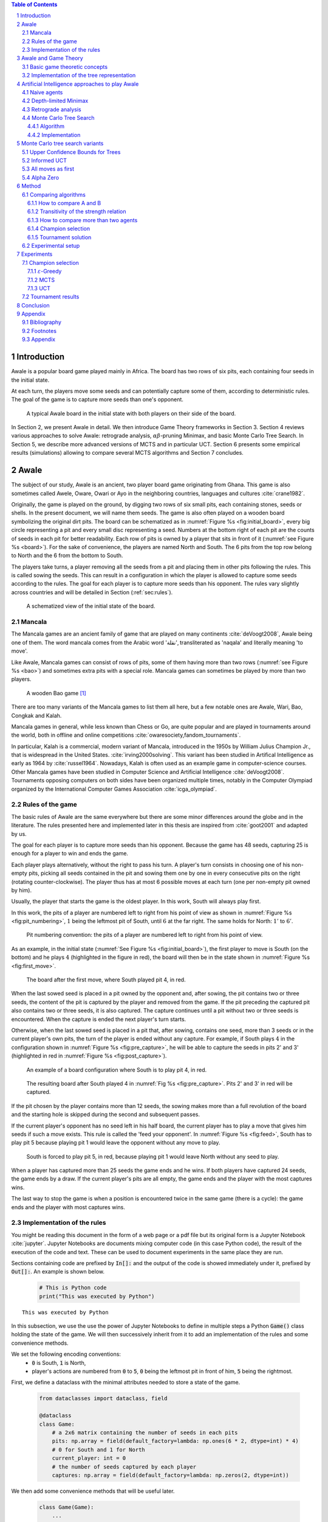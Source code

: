   
.. raw:: html

    <section class="first-page">
        <h1>Playing Awale with MCTS</h1>
        <h2>Master thesis submitted in partial fulfillment of the requirements
        for the degree of Master of Science in Applied Sciences and Engineering:&nbsp;Computer Science
        </h2>

        2020-2021
    </section>




  
.. contents:: Table of Contents
   :depth: 3

.. sectnum::




  
============
Introduction
============

Awale is a popular board game played mainly in Africa. The board has two rows of six pits, each containing four seeds in the initial state.

At each turn, the players move some seeds and can potentially capture some of them, according to deterministic rules. The goal of the game is to capture more seeds than one's opponent.

.. _board:

.. figure:: /_static/initial.jpg

   A typical Awale board in the initial state with both players on their side of the board.
   

.. todo:: Explain here what i'm going to do in my thesis, why it is interesting and why it is new.

In Section 2, we present Awale in detail. We then introduce Game Theory frameworks in Section 3.
Section 4 reviews various approaches to solve Awale: retrograde analysis, :math:`\alpha\beta`-pruning Minimax, and basic Monte Carlo Tree Search.
In Section 5, we describe more advanced versions of MCTS and in particular UCT.
Section 6 presents some empirical results (simulations) allowing to compare several MCTS algorithms and Section 7 concludes.




  
=====
Awale
=====

The subject of our study, Awale is an ancient, two player board game originating from Ghana.
This game is also sometimes called Awele, Oware, Owari or Ayo in the neighboring countries, languages and cultures :cite:`crane1982`.

Originally, the game is played on the ground, by digging two rows of six small pits, each containing
stones, seeds or shells. In the present document, we will name them seeds. The game is also often played on a wooden board symbolizing the original dirt pits.
The board can be schematized as in :numref:`Figure %s <fig:initial_board>`, every big circle representing a pit and every small disc representing a seed.
Numbers at the bottom right of each pit are the counts of seeds in each pit for better readability.
Each row of pits is owned by a player that sits in front of it (:numref:`see Figure %s <board>`).
For the sake of convenience, the players are named North and South.
The 6 pits from the top row belong to North and the 6 from the bottom to South.

The players take turns, a player removing all the seeds from a pit and placing them in other pits following the rules. This is called sowing the seeds. This can result in a configuration in which the player is allowed to capture some seeds according to the rules.
The goal for each player is to capture more seeds than his opponent.
The rules vary slightly across countries and will be detailed in Section (:ref:`sec:rules`). 







  









    

    
.. _fig:initial_board:
    


.. figure:: index_files/index_6_0.svg






  
  A schematized view of the initial state of the board.




  
Mancala
-------

The Mancala games are an ancient family of game that are played on many continents :cite:`deVoogt2008`, Awale being one of them.
The word mancala comes from the Arabic word 'نقلة', transliterated as 'naqala' and literally meaning 'to move'.

Like Awale, Mancala games can consist of rows of pits, some of them having more than two rows (:numref:`see Figure %s <bao>`) and sometimes extra pits with a special role. Mancala games can sometimes be played by more than two players.
 
.. _bao:

.. figure:: _static/bao.jpg

  A wooden Bao game [#source_bao]_

There are too many variants of the Mancala games to list them all here, but a
few notable ones are Awale, Wari, Bao, Congkak and Kalah.

Mancala games in general, while less known than Chess or Go, are quite popular and
are played in tournaments around the world, both in offline and online competitions :cite:`owaresociety,fandom_tournaments`.



In particular, Kalah is a commercial, modern variant of Mancala, introduced in the 1950s by William Julius Champion Jr., that is widespread in the United States. :cite:`irving2000solving`. This variant has been studied in Artifical Intelligence as early as 1964 by :cite:`russel1964`.
Nowadays, Kalah is often used as an example game in computer-science courses.
Other Mancala games have been studied in Computer Science and Artificial Intelligence :cite:`deVoogt2008`. Tournaments opposing computers on both sides have been organized multiple times, notably in the Computer Olympiad organized by the International Computer Games Association :cite:`icga_olympiad`.





  
.. _sec:rules:


Rules of the game
-----------------

The basic rules of Awale are the same everywhere but there are some minor differences around the globe and in the literature.
The rules presented here and implemented later in this thesis are inspired from :cite:`goot2001` and adapted by us.

The goal for each player is to capture more seeds than his opponent. Because the
game has 48 seeds, capturing 25 is enough for a player to win and ends the game.

Each player plays alternatively, without the right to pass his turn. A
player's turn consists in choosing one of his non-empty pits, picking all seeds
contained in the pit and sowing them one by one in every consecutive pits on the right
(rotating counter-clockwise). The player thus has at most 6 possible moves at
each turn (one per non-empty pit owned by him).

Usually, the player that starts the game is the oldest player. In this work, South will always play first.

In this work, the pits of a player are numbered left to right from his point of view as shown in :numref:`Figure %s <fig:pit_numbering>`, :math:`1` being the leftmost pit of South, until :math:`6` at the far right. The same holds for North: :math:`1'` to :math:`6'`.




  









    

    
.. _fig:pit_numbering:
    


.. figure:: index_files/index_10_0.svg






  
  Pit numbering convention: the pits of a player are numbered left to right from his point of view.




  

As an example, in the initial state (:numref:`See Figure %s <fig:initial_board>`), the first player to move is South (on the bottom) and he plays :math:`4` (highlighted in the figure in red), the board will then be in the  state shown in :numref:`Figure %s <fig:first_move>`.




  









    

    
.. _fig:first_move:
    


.. figure:: index_files/index_13_0.svg






  
  The board after the first move, where South played pit 4, in red.




  
When the last sowed seed is placed in a pit owned by the opponent and, after sowing,
the pit contains two or three seeds, the content of the pit is captured by
the player and removed from the game. If the pit preceding the captured pit also
contains two or three seeds, it is also captured. The capture continues until a
pit without two or three seeds is encountered. When the capture is ended the
next player's turn starts.

Otherwise, when the last sowed seed is placed in a pit that, after sowing, contains one seed, more
than 3 seeds or in the current player's own pits, the turn of the player is ended without
any capture.
For example, if South plays :math:`4` in the configuration shown in :numref:`Figure %s <fig:pre_capture>`, he will
be able to capture the seeds in pits 2' and 3' (highlighted in red in :numref:`Figure %s <fig:post_capture>`).




  









    

    
.. _fig:pre_capture:
    


.. figure:: index_files/index_16_0.svg






  
  An example of a board configuration where South is to play pit 4, in red.




  









    

    
.. _fig:post_capture:
    


.. figure:: index_files/index_18_0.svg






  
  The resulting board after South played 4 in :numref:`Fig %s <fig:pre_capture>`. Pits 2' and 3' in red will be captured.




  
If the pit chosen by the player contains more than 12 seeds, the sowing makes
more than a full revolution of the board and the starting hole is skipped during the second
and subsequent passes.

If the current player's opponent has no seed left in his half board, the
current player has to play a move that gives him seeds if such a move exists.
This rule is called the 'feed your opponent'.
In :numref:`Figure %s <fig:feed>`, South has to play pit 5 because playing pit 1 would leave the opponent without any move to play.




  









    

    
.. _fig:feed:
    


.. figure:: index_files/index_21_0.svg






  
  South is forced to play pit 5, in red, because playing pit 1 would leave North without any seed to play.




  
When a player has captured more than 25 seeds the game ends and he wins. If both
players have captured 24 seeds, the game ends by a draw. If the current player's
pits are all empty, the game ends and the player with the most captures wins.

The last way to stop the game is when a position is encountered twice in the
same game (there is a cycle): the game ends and the player with most captures
wins.




  
Implementation of the rules
---------------------------

You might be reading this document in the form of a web page or a pdf file but its original form is a Jupyter Notebook :cite:`jupyter`. Jupyter Notebooks are documents mixing computer code (in this case Python code), the result of the execution of the code and text. These can be used to document experiments in the same place they are run.

Sections containing code are prefixed by :code:`In[]:` and the output of the code is showed immediately under it, prefixed by :code:`Out[]:`. An example is shown below.




  


  .. code:: ipython3

    # This is Python code
    print("This was executed by Python")






.. parsed-literal::

    This was executed by Python







  
In this subsection, we use the use the power of Jupyter Notebooks to define in multiple steps a Python :code:`Game()` class holding the state of the game. We will then successively inherit from it to add an implementation of the rules and some convenience methods.

We set the following encoding conventions:
 - :code:`0` is South, :code:`1` is North,
 - player's actions are numbered from :code:`0` to :code:`5`, :code:`0` being the leftmost pit in front of him, :code:`5` being the rightmost.

First, we define a dataclass with the minimal attributes needed to store a state of the game.







  


  .. code:: ipython3

    from dataclasses import dataclass, field
    
    @dataclass
    class Game:
        # a 2x6 matrix containing the number of seeds in each pits
        pits: np.array = field(default_factory=lambda: np.ones(6 * 2, dtype=int) * 4)
        # 0 for South and 1 for North
        current_player: int = 0
        # the number of seeds captured by each player
        captures: np.array = field(default_factory=lambda: np.zeros(2, dtype=int))






  
We then add some convenience methods that will be useful later.




  


  .. code:: ipython3

    class Game(Game):
        ...
    
        @property
        def view_from_current_player(self) -> List[int]:
            """Returns the board as seen by a player"""
            if self.current_player == 0:
                return self.pits
            else:
                return np.roll(self.pits, 6)
    
        @property
        def current_player_pits(self) -> List[int]:
            """Returns a 6-vector containing the pits owned by the current player"""
            if self.current_player == 0:
                return self.pits[:6]
            else:
                return self.pits[6:]
    
        @property
        def current_opponent(self) -> int:
            return (self.current_player + 1) % 2
    
        @property
        def adverse_pits_idx(self) -> List[int]:
            """Returns the indices in the `self.pits` array owned by the opposing player"""
            if self.current_player == 1:
                return list(range(6))
            else:
                return list(range(6, 6 * 2))






  
Now that the base is set, we start implementing the rules,
some of them being deliberately excluded from this implementation:

-  Loops in the game state are not checked (this considerably speeds up the computations and we did not encounter a loop in our preliminary work);
-  The "feed your opponent" rule is removed; This makes the
   rules simpler and we expect it does not tremendously change the complexity of the game.

.. todo We did later encounter loops after running way more simulations. But this only happened yet using basic algorithms (greedy vs greedy for example). For now, we simulate 500 turns, if we hit this threshold, we declare a tie. This should be detailed in the experimental setup




  


  .. code:: ipython3

    class Game(Game):
        ...
    
        @property
        def legal_actions(self) -> List[int]:
            """Returns a list of indices for each legal action for the current player"""
            our_pits = self.current_player_pits
            # Return every pit of the player that contains some seeds
            return [x for x in range(6) if our_pits[x] != 0]
    
        @property
        def game_finished(self) -> bool:
            # Does the current player has an available move ?
            no_moves_left = np.sum(self.current_player_pits) == 0
    
            # Has one player captured more than half the total seeds ?
            HALF_SEEDS = 24  # (there are 2*6*4=48 seeds in total)
            enough_captures = self.captures[0] > HALF_SEEDS or self.captures[1] > HALF_SEEDS
    
            # Is it a draw ? Does both player have 24 seeds ?
            draw = self.captures[0] == HALF_SEEDS and self.captures[1] == HALF_SEEDS
    
            # If one of the above three are True, the game is finished
            return no_moves_left or enough_captures or draw
    
        @property
        def winner(self) -> Optional[int]:
            """Returns the winner of the game or None if the game is not finished or in a draw"""
            if not self.game_finished:
                return None
            # The game is finished but both player have the same number of seeds: it's a draw
            elif self.captures[0] == self.captures[1]:
                return None
            # Else, there is a winner: the player with the most seeds
            else:
                return 0 if self.captures[0] > self.captures[1] else 1






  
We can now define the :code:`Game.step(i)` method that is called for every step of the game.
It takes a single parameter, :code:`i`, and plays the i-th pit in the current sate.
This method returns the new state, the number of seeds captured and a boolean informing whether the game is finished.




  


  .. code:: ipython3

    class Game(Game):
        ...
    
        def step(self, action: int) -> Tuple[Game, int, bool]:
            """Plays the action given as parameter and returns:
                - a the new state as a new Game object,
                - the number of captured stones in the transition
                - a bool indicating if the new state is the end of the game
            """
            assert 0 <= action < 6, "Illegal action"
    
            # Translate the action index to a pit index
            target_pit = action if self.current_player == 0 else action - 6
    
            seeds = self.pits[target_pit]
            assert seeds != 0, "Illegal action: pit % is empty" % target_pit
    
            # Copy the attributes of `Game` so that the original
            # stays immutable
            pits = np.copy(self.pits)
            captures = np.copy(self.captures)
    
            # Empty the pit targeted by the player
            pits[target_pit] = 0
    
            # Fill the next pits while there are still seeds
            pit_to_sow = target_pit
            while seeds > 0:
                pit_to_sow = (pit_to_sow + 1) % (6 * 2)
                # Do not fill the target pit ever
                if pit_to_sow != target_pit:
                    pits[pit_to_sow] += 1
                    seeds -= 1
    
            # Count the captures of the play
            round_captures = 0
    
            # If the last seed was in a adverse pit we can try to collect seeds
            if pit_to_sow in self.adverse_pits_idx:
                # If the pit contains 2 or 3 seeds, we capture them
                while pits[pit_to_sow] in (2, 3):
                    captures[self.current_player] += pits[pit_to_sow]
                    round_captures += pits[pit_to_sow]
                    pits[pit_to_sow] = 0
    
                    # Select backwards the next pit to check
                    pit_to_sow = (pit_to_sow - 1) % 12
    
            # Change the current player
            current_player = (self.current_player + 1) % 2
    
            # Create the new `Game` instance
            new_game = type(self)(pits, current_player, captures)
    
            return new_game, round_captures, new_game.game_finished






  
As the game rules are now implemented, we can add some methods to display the current state of the board to the user, either in textual mode or as an SVG file that can be displayed inline in this document.




  


  .. code:: ipython3

    class Game(Game):
        ...
    
        def show_state(self):
            """Print a textual representation of the game to the standard output"""
            if self.game_finished:
                print("Game finished")
            print(
                "Current player: {} - Score: {}/{}\n{}".format(
                    self.current_player,
                    self.captures[self.current_player],
                    self.captures[(self.current_player + 1) % 2],
                    "-" * 6 * 3,
                )
            )
    
            pits = []
            for seeds in self.view_from_current_player:
                pits.append("{:3}".format(seeds))
    
            print("".join(reversed(pits[6:])))
            print("".join(pits[:6]))
    
        def _repr_svg_(self):
            """Return a SVG file representing the current state to be displayed in a notebook"""
            board = np.array([list(reversed(self.pits[6:])), self.pits[:6]])
            return board_to_svg(board, True) 






  
To show a minimal example of the implementation, we can now play a move and have its results displayed here.




  


  .. code:: ipython3

    g = Game()  # Create a new game
    g, captures, done = g.step(4)  # play the 5th pit (our implementation starts at 0)
    g  # Display the resulting board inline









.. figure:: index_files/index_38_0.svg






  
=====================
Awale and Game Theory
=====================




  
In this section, we introduce the game-theoretic notions that are needed to understand the algorithms of Section XX. After introducing each notion, we apply it to Awale.
The notation and most conventions used for game-theoretic concepts are taken from :cite:`MaschlerSolanZamir2013`.

Basic game theoretic concepts
----------------------------

The two main representations of games are the strategic form and the extensive form. Since the extensive-form representation is particularly  convenient for describing algorithms playing Awale, we  only present the extensive form. We also restrict this section to zero-sum  two-players finite games.
A  *zero-sum two-players finite game in extensive form*  is an ordered vector

.. math::
  \Gamma = (N, V, E, x^{0}, (V_{i})_{i \in N}, O, u),

where:

 * :math:`N= \{0,1\}` is the  set of  players,
 * :math:`x^{0}` is the initial state of the game,
 * :math:`(V , E, x_{0})` is a  finite tree with root :math:`x^{0}` called the game tree,
 * :math:`(V_{0}, V_{1})` is a partition of the set of nodes that are not leaves,
 * :math:`O \subseteq \mathbb{R}` is the set of possible game outcomes,
 * :math:`u` is a function associating every leaf of the tree with a game outcome in the set :math:`O`.

An outcome is a description of what happens when the game terminates. For zero-sum games, it is a real number corresponding to the gain of player 0 or, equivalently, the loss of player 1.

The set :math:`V_{i}` contains all nodes at which player :math:`i` is to play. In *sequential games*, players take turns.  This implies that a node at depth :math:`i` belongs to :math:`V_{0}` iff :math:`i` is even.

.. proof:application::

  Awale is a sequential zero-sum game where the  players 0 and 1 are respectively called South and North and :math:`O=\{+1,-1,0\}`, respectively  meaning South wins, North wins or draw. Each node represents a state of the game and belongs either to :math:`V_{0}` or :math:`V_{1}`. In the first case, South is to play whereas, in the second one, North is to play. Each node has between 0 and 6 children corresponding to the possible states resulting from the move of the player 'owning' that node.

  For instance, the root :math:`x^{0}` of the game tree (the initial state) belongs to :math:`V_{0}`, meaning South is to play in the initial state (see :numref:`Figure %s <fig:initial_board>`).  The root :math:`x^{0}` has six children corresponding to the six possible states resulting from  South's move. Each of these children belongs to :math:`V_{1}`, meaning North is to play in these six states. Each of these six states at depth 1  in turn has six children corresponding to the six possible states resulting from North's move. We thus have 36 states at depth 2 and they all belong to :math:`V_{0}`, and so on.

A *perfect information* game is such that that every player who is to take an action knows the current state of the game, meaning that he knows all the actions in the game that led to the current point in the play. This is not the case if, for instance, the players have cards and hide them as in poker.

.. proof:application::

  It is easy to see that Awale is a perfect information game.


Let us define a mapping :math:`A` associating to each node `x` of a game tree the set :math:`A(x)` of its children.  A *strategy* for player :math:`i` is a function :math:`s_{i}` mapping each node :math:`x \in V_{i}` to an element in :math:`A(x)`. In other words, a strategy for player :math:`i` tells us what player :math:`i` is going to play at each node of the tree where he is to play. The set of all possible strategies for player :math:`i` is denoted by :math:`S_{i}`.
A *strategy vector* is a pair of strategies :math:`s = (s_{0}, s_{1} )`, one for each player. Notice that a strategy vector completely specifies a path in the game tree down to a leaf. A strategy vector :math:`s` therefore identifies a single outcome and :math:`u(s)` can be used to denote that outcome.

.. proof:application::

  In the case of Awale, for any :math:`x`, :math:`A(x)` contains at most six nodes.

When the only outcomes of a two-player game are "player 0 wins", "player 1 wins" and "draw", 
it is convenient to code these outcomes by :math:`+1, -1` and :math:`0` respectively, as we did higher for Awale.
A *winning strategy for player 0*  is then defined as a strategy :math:`(s_{0},s_{1})`
such that :math:`u(s_{0},s_{1}) = 1`  for all :math:`s_{1} \in S_{1}`. A strategy :math:`s_{0}` of
player 0 is called a strategy guaranteeing at least a draw if
:math:`u(s_{0}, s_{1}) \in \{0, 1\}`, for all :math:`s_{1} \in S_{1}`.
Similar definitions hold  for player 1.
We can now state an important result due to the founder of game theory.

.. _theo:vonNeumann:

.. proof:theorem:: :cite:`vonNeumann1928`

   In every two-player extensive form game with perfect information in which the set of outcomes is  :math:`\{-1, 0, +1\}`, one and only one of the following three alternatives holds:

   1. Player 0 has a winning strategy.
   2. Player 1 has a winning strategy.
   3. Each of the two players has a strategy guaranteeing at least a draw.

.. proof:application::

  This theorem obviously applies to Awale but the game tree of Awale is so large that it is very difficult to know which of the three statements is correct. This question has been solved only in 2003 (see Section XXXX Analyse retrograde).

If player 0 chooses strategy :math:`s_{0}`, he gets :math:`u(s_{0},s_{1})`, depending on the strategy :math:`s_{1}` chosen by player 1. In the worst case, player 0 gets :math:`\min_{s_{1} \in S_{1}} u(s_{0},s_{1})`. If player 0 wants to play safe, he better chooses a strategy maximizing :math:`\min_{s_{1} \in S_{1}} u(s_{0},s_{1})`.
Hence the *security level  of a game for player 0* is defined by

.. math::

  \underline{v} = \max_{s_{0} \in S_{0}} \min_{s_{1} \in S_{1}} u(s_{0},s_{1}).

It is also called the *maximin value* of the game.
This is the payoff player 0 can  guarantee for himself, whatever the other player does.
A strategy :math:`s^{*}_{0} \in S_{0}` is a *maximin strategy*  if :math:`u(s^{*}_{0},s_{1}) \geq
\underline{v}_{0}` for all :math:`s_{1} \in S_{1}`. A maximin strategy needs not be unique.

We can also define the *minimax value* of a game as

.. math::
  \overline{v} = \min_{s_{1} \in S_{1}} \max_{s_{0} \in S_{0}} u(s_{0},s_{1}).

Player 1 can guarantee that he will pay no more than :math:`\overline{v}`.  A strategy of Player 1 that guarantees :math:`\overline{v}` is called a minimax strategy. The maximin strategy of player 0 and the minimax strategy of player 1 are called *optimal strategies*.
Since we consider zero-sum games, a payment made by player 1 is a gain for player 0 and player 0 is guaranteed to receive no more than :math:`\overline{v}` (if player 1 plays his minimax strategy). Hence, if  players 0 and 1 respectively play their maximin and minimax strategies, the gain of player 0 is at least :math:`\underline{v}` and at most :math:`\overline{v}`. It follows that :math:`\underline{v} \leq \overline{v}`.

If :math:`\underline{v} = \overline{v}`, then we say *the game has a value* and :math:`\underline{v}=\overline{v}` is called the *value of the game*,  simply denoted by :math:`v`. The value of the game represents the gain of player 0 (or the loss of player 1). Any of the  maximin and minimax strategies of players 0 and 1 respectively are then called *optimal strategies*.
Calculating the value of a game (when it exists), is called *solving the game*. it can be done by computing the maximin value or the minimax value (because they are equal).

Consider  a finite two-players zero-sum game with perfect information with :math:`O=\{-1, 0, +1\}`  and let us apply :numref:`theo:vonNeumann`.  There are three cases.

 1. If player 0 has a winning strategy, then :math:`\underline{v}=1` and by the zero-sum property, :math:`\underline{v}=1`. Whence the game has a value and it is 1.
 2. If player 1 has a winning strategy, then :math:`\underline{v}=-1` and by the zero-sum property, :math:`\underline{v}=-1`. Whence the game has a value and it is -1.
 3. If each of the two players has a strategy guaranteeing at least a draw, then each of them  plays such a strategy and the outcome of the game is a draw. So, :math:`\underline{v}=0` and  :math:`\underline{v}=0`. Whence anew the game has a value and it is 0.

We have just proved the following:

.. _theo:value:

.. proof:theorem::

  Every finite two-player zero-sum extensive-form game with perfect information and with :math:`O=\{-1, 0, +1\}` has a value.

This is a special case of Theorem 4.43 in :cite:`MaschlerSolanZamir2013`.

.. proof:application::

  Awale has a value :math:`v` and it belongs to :math:`\{-1, 0, +1\}`. It is therefore possible  to solve Awale (see Section 4.3 XXXXX, passage \`a propos de Romein 2003).
  When both players play their optimal strategy, South wins :math:`v` and North pays :math:`v`. If a player has a winning strategy, then it is also an optimal strategy. Any maximin strategy is an optimal policy.

Let us consider a game :math:`\Gamma` with game tree :math:`(V,E,x^{0})`.
Given a node :math:`x \in V`, we may consider the subtree with root :math:`x`, which is  obtained by removing all nodes of :math:`V` that are not descendants of :math:`x`. The partition :math:`(V_{0},V_{1})` of the original game :math:`\Gamma` naturally defines a partition of the nodes of the subtree. Similarly, the function :math:`u` of the original game naturally associates every leaf of the subtree to a game outcome. Therefore,
the subtree of the game tree, which we will denote by :math:`\Gamma(x)`, corresponds to a game that is called the subgame beginning at :math:`x`.

.. proof:application::

  Every subgame of Awale is a finite two-player zero-sum extensive-form game with perfect information and we can therefore appeal to Theorem :numref:`theo:value`. So, for every node :math:`x \in V`, the subgame :math:`\Gamma(x)` has a value, which is equal to the maximin value and the minimax value. It is also called the value of node :math:`x`, denoted :math:`v(x)`. It represents the gain of player 0 if, starting from node :math:`x`, both players play their optimal strategy, i.e.\  maximin for player 0 and minimax for player 1.

  Example. Suppose North has two seeds in pit  6' while South has one seed in pit 2 and one in 4 (see :numref:`Figure %s <fig:game>`).
  Suppose also both South and North have  captured 22 seeds. Suppose finally  South is to play. If South plays 2, then North plays 6' and has no more seeds in his half board. The game ends with a draw because no player has captured more seeds than the other. If, on the contrary, South plays 4, then North plays 6', captures two seeds in pit 2 and has no more seeds in his half board.  The game ends with a win for North because he has captured more seeds than South. This subgame tree is represented in :numref:`Figure %s <fig:tree>`. The optimal strategy for South is obviously to play 2 whereas the optimal strategy for North is the only available strategy, that is playing 6'. If both players apply their optimal strategy, the outcome is a draw and the value of the game is 0.






  









    
.. _fig:game:
    

    


.. figure:: index_files/index_41_0.svg






  
  An nearly final position of Awale




  









    

    
.. _fig:tree:
    


.. figure:: index_files/index_43_0.svg






  
  The subgame tree corresponding to the position depicted in :numref:`Figure %s <fig:game>`.



The minimax tree of a game with game tree :math:`(V,E,x^{0})` is the 4-tuple :math:`(V,E,x^{0},m)` where :math:`m:V\to \mathbb{R}` associates to each node its minimax value.

.. proof:application::

  By Theorem :numref:`theo:value`, the minimax value of an Awale subgame is equal to the value of the subgame. The minimax tree can thus be used to find the optimal strategies.





  
Implementation of the tree representation
-----------------------------------------

TODO: On vient de voir que ça peut être représenté comme un arbre, les aglos utilisent des arbres donc on le fait


We now implement this tree representation in Python by inheriting from :code:`Game()` class previously defined so that a state can hold references to its parent and children.




  


  .. code:: ipython3

    from __future__ import annotations
    from typing import Optional, List
    from weakref import ref, ReferenceType
    
    
    @dataclass
    class TreeGame(Game):
        # Hold an optional reference to the parent state
        parent: Optional[ReferenceType[Game]] = None
        # Hold a list of 6 optional references to the children
        children: List[Optional[Game]] = field(default_factory=lambda: [None] * 6)
        depth: int = 0






  
Next, we overload the ``Game.step(i)`` method so that we do not compute twice state if it was already in the tree. If a new node was generated, we keep a reference to the parent when we create a new child.




  


  .. code:: ipython3

    class TreeGame(TreeGame):
        ...
    
        def step(self, action):
            # If we already did compute the children node, just return it
            if self.children[action] is not None:
                new_game = self.children[action]
                captures = (
                    new_game.captures[self.current_player]
                    - self.captures[self.current_player]
                )
                return new_game, captures, new_game.game_finished
            # If not, call the original `step()` method and keep references in both directions
            else:
                new_game, captures, finished = super().step(action)
                new_game.parent = ref(self)
                new_game.depth = self.depth + 1
                self.children[action] = new_game
                return new_game, captures, finished






  


  .. code:: ipython3

    class TreeGame(TreeGame):
        ...
    
        @property
        def successors(self):
            children = [x for x in self.children if x is not None]
            successors = children + list(itertools.chain(*[x.successors for x in children]))
            return successors
    
        @property
        def unvisited_actions(self):
            return [i for i, x in enumerate(self.children) if x is None]
    
        @property
        def legal_unvisited_actions(self):
            return list(set(self.unvisited_actions).intersection(set(self.legal_actions)))
    
        @property
        def expanded_children(self):
            return [x for x in self.children if x is not None]
    
        @property
        def is_fully_expanded(self):
            legal_actions = set(self.legal_actions)
            unvisited_actions = set(self.unvisited_actions)
            return len(legal_actions.intersection(unvisited_actions)) == 0
    
        @property
        def is_leaf_game(self):
            return self.children == [None] * 6






  
================================================
Artificial Intelligence approaches to play Awale
================================================

Many algorithms have been proposed and studied to play zero-sum sequential perfect information games.
We start by describing simple algorithms to be used as a baseline (random and greedy) and then continue with algorithms computing the exact minimax tree, either starting from the root (:math:`\alpha\beta` pruning Minimax) or the leaves (retrograde analysis). As those are often impractical for big game trees, we present their depth-limited variants (depth-limited minimax and end-game databases). We then explore approaches that overcome the limitation of the previous algorithms by iteratively estimating the value of promising sub-trees of the game such as Monte Carlo tree search (MCTS) and the most recent approach from Deepmind: Alpha Zero :cite:`AlphaZero`.

We will quickly present and implement the above-mentioned algorithms and then focus on MCTS and its variants as they are computationally feasible and do not require expert knowledge about the given game to make reasonable decisions.




  
Before presenting those, we describe a :code:`Player` class that every implementation will then reuse.
The :code:`Player` class keeps track of the game state internally.
At each turn of the game, the :code:`Player` is called with the method :code:`play()` to inform it of the action played by their opponent
(and thus update their internal state) and then chooses an action with :code:`get_action()`,
updates once more their internal state and then outputs their action for the opposing :code:`Player` to use.




  


  .. code:: ipython3

    class Player:
        def play(self, their_action):
            # If we are the first player, there is no previous action
            if their_action != -1:
                # Play the opponent's move
                self.root, _, _ = self.root.step(their_action)
            else:
                assert self.player_id == 0, "Only the first player can have their_action=-1"
            
            action = self.get_action()
            self.root, _, _ = self.root.step(action)
            
            return action






  
Naive agents
------------

In addition to the above-listed algorithms, we also implement two most basic agents: a random and a greedy player.
While not having any interest per se due to their simplicity and low strength, these will serve us later as a baseline to compare their strength to some more advanced algorithms.

The first agent is the most simple we can think of and does not use any intelligence at all: it lists all the legal actions it can play and chooses one uniformly at random.




  


  .. code:: ipython3

    class RandomPlayer(Player):
        def __init__(self, player_id):
            self.root = Game()
            self.player_id = player_id
        
        def get_action(self):
            return random.choice(self.root.legal_actions)






  
The second is :math:`\varepsilon`-Greedy: an agent that tries to maximize an immediate reward at each turn: the number of seeds captured during that turn.
The :math:`\varepsilon \in [0, 1]` parameter introduces randomness: at each turn, the agent draws a number :math:`e` in the uniform distribution :math:`\mathcal{U}(0, 1)`, if :math:`e > \varepsilon`, the agent chooses an action uniformly at random, else it maximizes the immediate reward.




  


  .. code:: ipython3

    class GreedyPlayer(Player):
        def __init__(self, player_id, eps=0):
            self.root = Game()
            self.player_id = player_id
            self.eps = eps
        
        def get_action(self):
            # Choose a move
            children = []
            
            for legal_action in self.root.legal_actions:
                new_state, captures, finished = self.root.step(legal_action)
                if new_state.winner is None:
                    win = 0
                elif new_state.winner == self.player_id:
                    win = 1
                else:
                    win = -1
                children.append((legal_action, captures, win))
            
            # order wins first, then by captures, then random
            sorted_children = sorted(children, key=lambda c: (-c[2], -c[1], random.random()))
            if random.random() < self.eps:
                action = random.choice(self.root.legal_actions)
            else:
                action = sorted_children[0][0]
                
            return action






  
Depth-limited Minimax
---------------------

The minimax algorithm performs a complete depth-first search used to compute the minimax tree.
It is a recursive algorithm that computes the value of a node based on the value of its children. In the case of a terminal node, the value is trivial to compute and depends solely on the winner. Otherwise, for "inner" (non-terminal) nodes, the value is computed as the max (resp. min) of the value of the children if the node is at an even (resp. odd) depth.

In Awale and other complex games, as shown before, generating the whole tree is computationally very hard and not practical. :cite:`Shannon1988` proposed an adaptation of the minimax where instead of generating the whole tree, it is generated up to depth :math:`d`. Nodes at depth :math:`d` are then considered as leaves and their value are estimated using an heuristic instead of being computed by recursively computing the values of their children. 

The heuristic used should estimate the value of the node only by inspecting the state of the game and can be of varying complexity. A simple approach as taken here is to count the difference of the number of seeds each player has captured. Because heuristics are most often crafted by hand using human knowledge of the game, exploring more complex ones is beyond the scope of this work.

The complexity of the depth-limited minimax algorithm is :math:`O(b^d)` (TODO ref) where :math:`b` is the average branching factor. A well known optimization of this algorithm called alpha-beta pruning minimax (TODO source) (:math:`\alpha\beta` minimax) returns the same result and has an average performance of :math:`O(\sqrt{b^d})`. 
The algorithm keeps track of two values, :math:`\alpha` and :math:`\beta`, which hold the minimum score that the maximizing player is assured of and the maximum score that the minimizing player is assured of.
Initially, :math:`\alpha = -\infty` and :math:`\beta = +\infty`: both players begin with their worst possible score.
If the maximum score that the minimizing player is assured of becomes less than the minimum score that the maximizing player is assured of (so :math:`\beta < \alpha`), the maximizing player does not need to consider further children of this node (it prunes the node) as they are certain that the minimizing player would never play this move.
This pruning of entire sub-trees is where the complexity gain arises from. 
As :math:`\alpha\beta` minimax has no disadvantage over minimax and has a lower computational complexity, this is the one we implement.




  


  .. code:: ipython3

    class AlphaBetaMinimaxPlayer(Player):
        def __init__(self, player_id, cutoff_depth):
            self.root = Game()
            self.player_id = player_id
            self.cutoff_depth = cutoff_depth
        
        def get_action(self):
            actions = self.root.legal_actions
            values = []
            for action in actions:
                child, _, _ = self.root.step(action)
                value = self.minimax(child, self.cutoff_depth, float("-inf"), float("+inf"), False)
                values.append(value)
            best_action, best_value = max_rand(list(zip(actions, values)), key=lambda x: x[1])
            
            return best_action
            
            
        def minimax(self, node, depth, alpha, beta, is_maximizing):
            if depth == 0 or node.game_finished:
                return self.evaluate(node)
            
            if is_maximizing:
                value = float("-inf")
                for action in node.legal_actions:
                    child, _, _ = node.step(action)
                    value = max(value, self.minimax(child, depth - 1, alpha, beta, False))
                    alpha = max(alpha, value)
                    if alpha >= beta:
                        break
                return value
            else:
                value = float("+inf")
                for action in node.legal_actions:
                    child, _, _ = node.step(action)
                    value = min(value, self.minimax(child, depth - 1, alpha, beta, True))
                    beta = min(beta, value)
                    if alpha >= beta:
                        break
                return value
            
        def evaluate(self, node):
            return node.captures[self.player_id] - node.captures[1 - self.player_id]






  
Retrograde analysis
-------------------

Board games can mostly be divided into two separate categories. The first category consist
of games where the number of pieces on the board increases over time, because players add pieces on the board during their turn. The state space increases over time: these are called divergent games.
Examples of these games are Tick Tack Toe, Connect Four and Go.
The second category consists of games where the number of pieces on the board decreases over time because players may capture pieces over time. Those are called convergent games.
Games that belong to this category are Chess, Checkers, Backgammon and Awale :cite:`vandenherik2002`.

For both divergent and convergent games, search algorithms can compute the game value for positions near
the end of a game. However, for divergent games the number of endgame
positions is so big that enumerating them all is computationally impossible (except for trivial
games like Tic-Tac-Toe). However, for convergent games, the number of positions
near the end of the game is small. Usually small enough to traverse them all, and collect
their game values in a database, a so called endgame database.

Retrograde Analysis computes endgame databases by going backward from values of final
positions towards the initial position :cite:`goot2001`.
First, Retrograde Analysis identifies all final positions in which the game value is known.
By making reverse moves from these final positions the game value of some non-final positions can be deduced. And by making reverse moves from these newly computed non-final positions, the game value of other non-final positions can be deduced. This can continue either by running of available memory or by having enumerated all the legal positions in the game.

Ströhlein is the first researcher who came up with the idea to create endgame databases and applied his idea to chess :cite:`endgame1970`.
The first endgame database for Awale has been created by :cite:`allis1995` and was followed by many others, while the quest was ended by :cite:`romein2003solving` publishing a database for all legal positions.

The above-mentioned results for Kalah and Awale both use an almost brute-force
method to solve the game and use a database of all possible states. The database
used by :cite:`romein2003solving` has 204 billion entries and weighs 178GiB.
Such a huge database is of course not practical and we thus think there is still room for
improvement if we can create an agent with a policy that does not need a
exhaustive database, even if the agent is not capable of a perfect play.


Monte Carlo Tree Search
-----------------------

Monte Carlo Tree Search (MCTS) has been introduced by :cite:`coulom2006mcts` as a formalization of Monte Carlo methods applied to tree search that were previously explored by others, among which :cite:`Bouzy2004montecarlo`. Since then, MCTS has been a major advancement and topic of interest in the field of AI research, particularly for games and planning problems.


--cc-- The focus of MCTS is on the analysis of the most promising moves, expanding the search tree based on random sampling of the game space. The application of Monte Carlo tree search in games is based on many playouts, also called roll-outs. In each playout, the game is played out to the very end by selecting moves at random. The final game result of each playout is then used to weight the nodes in the game tree so that better nodes are more likely to be chosen in future playouts.

--cc-- The most basic way to use playouts is to apply the same number of playouts after each legal move of the current player, then choose the move which led to the most victories.[10] The efficiency of this method—called Pure Monte Carlo Game Search—often increases with time as more playouts are assigned to the moves that have frequently resulted in the current player's victory according to previous playouts. Each round of Monte Carlo tree search consists of four steps:[35]


--cc-- A tree is built in an incremental and asymmetric manner.
For each iteration of the algorithm, a tree policy is used to find the most urgent node of the current tree.
The tree policy attempts to balance considerations of exploration (look in areas that have not been well sampled yet) and exploitation (look in areas which appear to be promising).

--cc-- A simulation is then run from the selected node and the search tree updated according to the result.
This involves the addition of a child node corresponding to the action taken from the selected node, and an update of the statistics of its ancestors.
Moves are made during this simulation according to some default policy, which in the simplest case is to make uniform random moves.

TODO The MCTS algorithm constructs an estimation of the game tree by sampling. 

A great benefit of MCTS is that unlike depth-limited minimax, MCTS is aheuristic: there is no need to estimate the values of non-terminal nodes with an domain specific heuristic. This in turn, greatly reduces (or even removes) the need to acquire and incorporate domain knowledge. This explains our interest on the subject and the title of this work.



Algorithm
~~~~~~~~~

.. figure:: _static/mcts-algorithm.svg

   The 4 steps of MCTS :cite:`chaslot2008monte`

The estimation of the true game tree is constructed with the following algorithm: The estimation starts with a single node, the current state of the game. Then these four steps are repeated until the budget (usually a time or memory constraint) is exhausted. 

* Selection: first, a node from the estimated tree is selected by starting at the root node and repeatedly
  choosing (using a tree policy, defined later) a child until a leaf :math:`L` is reached.
* Expansion: then, if :math:`L` is not a terminal node, create a child :math:`C` by playing a move at random.
* Simulation: run a playout from :math:`C` until a terminal node :math:`T` is
  reached (play a full game)
* Back-propagation: update the counters described below of each ancestor
  of :math:`T`.


Each node :math:`x` holds 3 counters : :math:`N_x` (the number of simulation that went through :math:`x`),:math:`W^S_x` and :math:`W^N_x` (the number of simulations going through :math:`x` and leading to a win respectively for South and North). From these counters, a probability of North winning can be estimated by :math:`\frac{W^N_x}{N_x}` if both players play randomly from :math:`x`. TODO: 

TODO This sampling can be ran as many times as allowed (most of the
time, the agent is time constrained). One can also stop the sampling earlier if

TODO each time refining the probability of
winning when choosing a child of the root node. When we are done sampling, the
agent chooses the child with the highest probability of winning and plays the
corresponding action in the game.

TODO the total number of times a node has been played during a
sampling iteration (:math:`N_x`)

TODO Every game are played at full random so the estimated value of a node (wins - losses / total_games) will converge to the mean of the value of all possible children games. A lot of early implementations of MCTS were trying to be clever by pruning some branches or choose more often promising moves. We intentionally choose at full random so we can compare it later to UCT that chooses in a formalized way with no domain knowledge and is proven to converge to minimax.

We can show that this simple MCTS method is better than a random agent.

We can show that estimated value :math:`\hat{v_x}: (W^S_x- W^N_x)/N_x` of node :math:`x` when :math:`N_x` is big converges to a weighted average of the true value of the leaves of the subtree where :math:`x` is the root.
For every leaf :math:`l`, :math:`\hat{v_l} = v_l` if :math:`N_l > 0`. For every other node, :math:`\lim_{N_{X} \to\infty} \hat{v_x} = \sum_{x' \in A(x)} \hat{v_{x'}} / |A(x)|`. Donc pour un noeud qui n'a que des feuilles, sa valeur estimée est la moyenne des vraies valeurs des feuilles. Pour un autre noeud, sa valeur estimée sera la moyenne pondérée (en fct de la topologie du ss arbre) des v des feuilles du ss arbre 

SI tu pars de x0 et que tu joues un coup de MCTS en manximisant l'espérence de gain sous l'hypothèse que les coups suivants sont joués au hasard. Tu es meilleur que le harad car il fait soit pire, soit aussi bien.
C'est vrai pour tout jeu. Et comme chaque sous jeu est un jeu, c'est vrai à chaque itération.

Des gens ont aessayé de biaiser en diminuant l'importance des choxi que tu ne prendras jamais. 

Kocis a réussi à suffisament biaiser pour ne plus jamais prendre les choix sub-optimaux et du coup ça converge vers le minimax




  
Implementation
~~~~~~~~~~~~~~




  
First, we subclass :code:`TreeGame` so in addition to holding the game state, each node also hold three counters needed for MCTS and its variants: the amount of simulations this node was used into and the amount of those simulations that resulted in a win for each player.




  


  .. code:: ipython3

    @dataclass
    class TreeStatsGame(TreeGame):
        wins: np.array = field(default_factory=lambda: np.zeros(2, dtype=int))
        n_playouts: int = 0
    
        def update_stats(self, winner):
            if winner in [0, 1]:
                self.wins[winner] += 1
            self.n_playouts += 1
            if self.parent and self.parent():
                self.parent().update_stats(winner)






  
The MCTS first chooses a node to expand with the `tree_policy()` when the node is found, it is expanded with the `default_policy()`. When reaching a terminal node, the counters are updated. This is repeated `BUDGET` times and then the final action is chosen as the action that has the highest mean of game values (game value is 1 for wins, 0 for draws, -1 for losses).

Both policies in this implementation are random walks.




  


  .. code:: ipython3

    class MCTSPlayer(Player):
        def __init__(self, player_id, budget: timedelta):
            self.root = TreeStatsGame()
            self.player_id = player_id
            self.budget = budget
    
        def tree_policy(self, node):
            while not node.is_leaf_game:
                if node.is_fully_expanded:
                    node = random.choice(node.expanded_children)
                else:
                    action = random.choice(node.legal_unvisited_actions)
                    node, _, _ = node.step(action)
            return node
        
        def explore_tree(self):
            # Choose a starting node
            node = self.tree_policy(self.root)
    
            # Run a simulation on that node
            finished = node.game_finished
            while not finished:
                action = self.default_policy(node)
                node, _, finished = node.step(action)
    
            # Backtrack stats
            node.update_stats(node.winner)
        
        def default_policy(self, node):
            # Random walk
            return random.choice(node.legal_actions)
        
        def action_score(self, x):
            node = self.root.children[x]
            if node is None:
                return float("-inf")
    
            return (node.wins[self.player_id] - node.wins[1 - self.player_id]) / node.n_playouts
        
        def final_selection(self):
            return max(self.root.legal_actions, key=self.action_score)
            
        
        def get_action(self):
            start = datetime.now()
            end = start + self.budget
            while datetime.now() < end:
                self.explore_tree()
            
            return self.final_selection()






  
================================
Monte Carlo tree search variants
================================

The basic version of MCTS presented above has proven to be effective in a variety of problems. Variants and enhancements to MCTS have been studied extensively and were shown to bring substantial benefits :cite:`browne2012survey`. In this section, we present a few of them and apply them to Awale.





  
Upper Confidence Bounds for Trees
---------------------------------

Because basic MCTS samples uniformly the game tree, it spends compute time estimating the value of uninteresting nodes that will never be played in a real game. A more efficient method would instead explore more often the interesting parts of the tree: an asymmetric method.
:cite:`kocsis2006bandit` defined Upper Confidence Bounds for Trees (UCT): during the selection process, this method combines basic MCTS and Upper Confidence Bounds (UCB), as used in the multi-armed bandit problem.

Basic MCTS, during the tree policy, chooses a child at random even if the children is likely of having a poor mean value. UCT instead treats the choice of child as a multi-armed bandit problem: picking a child for which we have an estimation of the true value to make a simulation is analogous to picking a slot machine for which we have an estimation of the true reward probability. 

TODO When a node has not been visited much, the ratio of wins to visits is an estimation of the mean value of the children. But after a time, UCT prioritizes more the good moves so the value drifts and converges to the game theoretic value (:cite:`kocsis2006bandit`). This means that the bandit is non stationary but this is ok as it does not drift too much.


UCT adapts UCB to a game tree and gives us the following formula for the upper confidence bound:

.. math::

    \frac{W_1}{N} + c \times \sqrt{\frac{ln N'}{N}},

where :math:`N'` is the number of times the
parent node has been visited and :math:`c` is a parameter that can be tuned to balance exploitation of known wins and exploration of
less visited nodes.

The tree policy from MCTS is then replaced by a policy always choosing the node with the highest upper confidence bound, resolving ties by a coin toss.
:code:`UCTPlayer` thus reuses the MCTS agent but subclasses the :code:`tree_policy`.




  


  .. code:: ipython3

    from lib.utils import max_rand
    
    class UCTPlayer(MCTSPlayer):
        def __init__(self, player_id, budget: Union[int, timedelta], c: float):
            super().__init__(player_id, budget)
            self.c = c
            
        def node_score(self, node):
            draws = node.n_playouts - node.wins.sum()
            w = node.wins[node.current_opponent] + 0.5 * draws
            exporation = w / (node.n_playouts + 1)
            exploitation = math.sqrt(math.log(node.parent().n_playouts) / (node.n_playouts + 1))
            return exporation + self.c * exploitation
    
        def tree_policy(self, node):
            while not node.is_leaf_game:
                if node.is_fully_expanded:
                    node = max_rand(node.expanded_children, key=self.node_score)
                else:
                    action = random.choice(node.legal_unvisited_actions)
                    node, _, _ = node.step(action)
            return node






  
Informed UCT
------------

:code:`GreedyUCTPlayer` subclasses :code:`UCTPlayer` and changes the :code:`default_policy` to weigh more the actions that will give more immediate rewards.





  


  .. code:: ipython3

    class GreedyUCTPlayer(UCTPlayer):    
        def default_policy(self, node):
            # Greedy walk
            assert len(node.legal_actions) != 0
            captures = [node.step(action)[1] + 1 for action in node.legal_actions]
            return random.choices(node.legal_actions, weights=captures)[0]






  
All moves as first
------------------

"All Moves As First" (AMAF) and its successor "Rapid Action Value Estimation" (RAVE) are enhancements that have often been proved very successful when applying MCTS to the game of Go :cite:`gelly20111rave`.
The basic idea is to update statistics for all actions selected during a simulation as if they were the first action applied. This method is particularly well suited for incremental games such as Go, where the value of a move is often dependent on the state of the board in its close proximity and unaffected by moves played elsewhere on the board. 
Due to the popularity of AMAF, these methods are mentioned here for completeness but will not be pursued further due to the lack of applicability to Awale where the value of moves are dependent on the whole board and on the advancement of the game.




  
Alpha Zero
----------

To replace the random play in the simulation step, :cite:`AlphaGo,AlphaGoZero,AlphaZero` proposes
to use a neural network to estimate the value of a
game state without having to play it. This can greatly enhance the performance
of the algorithm because much less playouts are required.




  
======
Method
======

This section describes methods used to compare agents and details the experimental setup in which the games between agents are played as well as the method used to run the experiments in a massively parallel setup to be able to record enough games to have statistically strong results.




  
Comparing algorithms
--------------------

We first describe the statistical framework used to compare two agents and show that the strength relation is not necessarily transitive.
Then we suggest to play a tournament to compare and rank multiple agents and we show how to limit the size of the tournament under some plausible assumptions.


How to compare A and B
~~~~~~~~~~~~~~~~~~~~~~

Because the outcome of a match between two agents is not deterministic, we can not rely on a single match to ascertain than the winner of a match is better than the looser. So the first step is to define a statistical method to compare two arbitrarily chosen agents: A and B.

The probability that A wins is denoted by :math:`p_A`, the probability that B wins is :math:`p_B` and the probability of a draw is :math:`p_d`. All are unknown. Because every game outcome is either A wins, B wins or a draw, :math:`p_A + p_B + p_d = 1`.
Our null hypothesis (:math:`H_0`) is that both agents are equally strong (:math:`p_A=p_B`) and the alternative hypothesis is that they are of different strength (:math:`p_A \neq p_B`).

We define :math:`\pi_A` as :math:`p_A + \frac{1}{2}\ p_d` and :math:`\pi_B` as :math:`p_B + \frac{1}{2}\ p_d` and put forward another hypothesis :math:`H'_0: \pi_A = 0.5`. We then prove with the following that :math:`H_0` and :math:`H'_0` are equivalent. Let us start from :math:`H'_0`:

.. figure:: _static/proof-h0.svg
  
which is our initial hypothesis :math:`H_0`.

To compare agents A and B, we run :math:`N` matches and A wins :math:`n_A` times, B :math:`n_B` and there are :math:`n_d` draws.

Using the SciPy function :code:`scipy.stats.binom_test`, we then compute the p-value.
If it is lower than :math:`5\%`, we traditionally reject the null hypothesis.
This guarantees that, conditional on :math:`H_0` being true, the probability of making an incorrect decision is :math:`5\%`.
But if :math:`H_1` is true, the probability of an incorrect decision is not necessarily :math:`5\%`: it depends on the number :math:`N` of matches and on the true value of :math:`\pi_A`.
To ensure that the probability of an incorrect decision, conditional on :math:`H_1`, be acceptable, we resort to the concept of statistical power.

Suppose the true probability :math:`\pi_A` is :math:`0.75`. This is very far from the null hypothesis. In that case, we want the probability of choosing :math:`H_1` (not making an incorrect decision) to be high (for instance :math:`95\%`). This probability is the power and can be computed by means of the R function :code:`powerBinom` implemented in the R package :code:`exactci`. The output of this function is the number :math:`N` of matches needed to achieve the desired power and it is 49. As we always play a even number of matches between two agents (A vs. B and B vs. A), we decide that we need :math:`N=50` matches.

Now that we know the number of matches we need to play to be able to ascertain that :math:`H_1` is probable enough, we still need to know how big :math:`n_A` (or :math:`n_B`) needs to win so we may declare :math:`H_1` true. This can be done with the :code:`scipy.stats.binom_test` function.







  


  .. code:: ipython3

    for value in range(50):
        pvalue = scipy.stats.binom_test(value, 50, p=0.5, alternative="greater")
        if pvalue < 0.05:
            print("If nₐ is at least", value, "we can reject H₀' with a p-value of", round(pvalue, 4))
            break






.. parsed-literal::

    If nₐ is at least 32 we can reject H₀' with a p-value of 0.0325







  
With this method, we can then define a strength relation "is stronger than", noted :math:`\succ` over the set of agents where :math:`A \succ B` if when playing 50 matches between A and B, :math:`n_A + \frac{1}{2}\ n_d \geq 32`.




  
Transitivity of the strength relation
~~~~~~~~~~~~~~~~~~~~~~~~~~~~~~~~~~~~~

We have a method to determine if an agent is stronger than another but we don't have a way to order all our agents regarding to their strength. It could be tempting to use a sorting algorithm to order the agents using the :math:`\succ` relation but for this to be correct, the relation has to be transitive.

In the following mind experiment, we prove that the relation of strength between two agents is not transitive and thus a total order between all possible agents does not exist.

Let us define a theoretical algorithm A: if the algorithm plays South, its first move, :math:`s_0(x^0)`, is played uniformly at random. For the subsequent moves as well as all the moves if the algroithm plays North, the moves depend on :math:`s_0(x^0)` in the following manner:
 * if :math:`s_0(x^0) \in {1, 2}` play the optimal strategy (noted :math:`+` in the following table)
 * if :math:`s_0(x^0) \in {3, 4}` play the worst strategy (noted :math:`-`)
 * if :math:`s_0(x^0) \in {5, 6}` play uniformly at random (noted :math:`r`).
 
In a similar fashion, we define the theoretical algorithms B and C with a permutation of the strategies as shown in the table below.

.. table:: Moves of the theoretical algorithms A, B and C depending on the first move of the game.

  +------------------+-----------+-----------+-----------+
  | :math:`s_0(x^0)` | A         | B         | C         |
  +------------------+-----------+-----------+-----------+
  | 1, 2             | :math:`+` | :math:`r` | :math:`-` |
  +------------------+-----------+-----------+-----------+
  | 3, 4             | :math:`r` | :math:`-` | :math:`+` |
  +------------------+-----------+-----------+-----------+
  | 5, 6             | :math:`-` | :math:`+` | :math:`r` |
  +------------------+-----------+-----------+-----------+


When playing matches between any two of these agents, :math:`s_0(x^0)` will be uniformly distributed between the 6 possible moves. 
If A and B play a match and :math:`s_0(x^0)` is
 - 1 or 2 : A plays :math:`+`, B plays :math:`r`. Thus A wins,
 - 3 or 4: A either wins the game is a draw,
 - 5 or 6: B wins.

A thus wins more than :math:`\frac{1}{3}` of the matches (up to :math:`\frac{2}{3}`) whereas B wins exactly :math:`\frac{1}{3}` of the matches.
A wins more matches than B so we can say :math:`A \succ B`. The same reasoning with B vs. C and C vs. A yields :math:`B \succ C` and :math:`C \succ A`. Thus the relation between these 3 theoretical algorithms is not transitive.




  


  .. code:: ipython3

    from graphviz import Digraph
    
    f = Digraph()
    
    f.attr('node', shape='circle')
    
    f.edge("1", "2")
    f.edge("1", "3")
    f.edge("1", "4")
    
    f.edge("2", "5")
    f.edge("2", "6")
    
    f.edge("3", "7")
    f.edge("3", "8")
    
    f.edge("4", "9")
    f.edge("4", "10")
    
    for i in range(6):
        if i % 2 == 0:
            f.node("res_%i" % i, label="1", shape="none")
        else:
            f.node("res_%i" % i, label="-1", shape="none")
        f.edge("%i" % (i + 5), "res_%i" % i, style="invis")
        
    f









.. figure:: index_files/index_78_0.svg






  
How to compare more than two agents
~~~~~~~~~~~~~~~~~~~~~~~~~~~~~~~~~~~

As described above, transitivity can not be proved in all cases so we can not use a sorting algorithm to order our agents. We thus have to resort to a full tournament where the relation :math:`\succ` is evaluated between every pair of agent. 

We have 6 algorithms, each with some continuous or discrete parameters. Even if we restrict every parameter to a small finite set of values (let's say 100), we would still have 600 agents to compare. This would in turn make a tournament of size :math:`600^2` where each evaluation of the relation requires 50 matches. This method would thus require :math:`600^2 * 50 = 18\,000\,000` matches. Playing such a big number of matches is hardly feasible so we will resort to a more frugal approach.

The approach that we take is to first select, for each algorithm, the parameters that result in the best agent (a champion). This will in turn reduce the number of agents playing in the tournament to 6 and the number of matches to play to :math:`6^2 * 50 = 180`, a much more reasonable number. While this approach reduces drastically the amount of computations needed, it might not be perfect.
We have no guarantee that the champion within a family (all agents derived from a single algorithm) is also the best family member against agents from other families. This is a known limitation and verifying this assumption is outside of the scope of this work.  


Champion selection
~~~~~~~~~~~~~~~~~~

Let  :math:`A_x` be an algorithm :math:`A` with a continuous parameter :math:`x \in X` and :math:`f_n(A_{x}, A_{y})`, the number of wins of :math:`A_{x}` against :math:`A_{y}` after :math:`n` matches.
We make the assumption that with :math:`n` big enough, :math:`f_n(A_{x}, A_{y})` is smooth for all :math:`x,y \in X` due to the fact that both agents :math:`A_{x}` and :math:`A_{y}` share the same algorithm. This smoothness property will be empirically confirmed later (see :ref:`sec:eps-tuning` and :ref:`sec:uct-tuning`).


So, for :math:`x_1` close to :math:`x_1` and :math:`y_1` close to :math:`y_2`, the value of :math:`f_n(A_{x_1}, A_{y_1})` gives us an indication about the value of :math:`f_n(A_{x_2}, A_{y_2})`.
This assumption and the fact that we evaluate :math:`f_n` over a dense sample of the parameter space allows us to compare agents from a single family by playing much less matches than the 50 matches derived from our statistical power analysis.


During the champion selection, contrary to the full tournament, we also assume that the strength relation :math:`\succ` over agents of a family a weaker property than transitivity: :math:`\forall y \in X, \exists x \neq y, y \in X` such that :math:`f_{n \to \infty}(A_{x}, A_{y}) / n > f_{n \to \infty}(A_{y}, A_{x}) / n`: there exists an agent that wins more than half the time against every other agent of its family.




  
Tournament solution
~~~~~~~~~~~~~~~~~~~

.. todo::
  We will use the framework of tournament solutions :cite:`laslier` to analyze the results and eventually find a total order or an overall best agent. This will be done once we have our final results.




  

Experimental setup
------------------

A match between two agents is played with the following code, where the variables :code:`player` and :code:`opponent` contain an instance of an agent (a class derived from :code:`Player`).
Because most games finish in less than 200 moves, we limit games to 500 moves to avoid playing infinite games. A game that goes over the threshold of 500 moves is considered a draw, regardless of the score of both players.







  


  .. code:: ipython3

    game = Game()
    opponent_action = -1
    depth = 0
    
    start = time.perf_counter()
    
    while not game.game_finished and depth < 500:
        player_action = player.play(opponent_action)
        game, captures, finished = game.step(player_action)
    
        player, opponent = opponent, player
        opponent_action = player_action
        depth += 1
    
    duration = round(time.perf_counter() - start, 4)






  
Relevant data from the match can then be recorded in a dictionary like below where:
 * :code:`duration` is the total duration of the game in seconds,
 * :code:`depth` is the number of moves played by both agents,
 * :code:`score` is a tuple of score of South followed by the score of North,
 * :code:`winner` is :code:`0` if South won, :code:`1` if North won and :code:`None` is the game was a draw.




  


  .. code:: ipython3

    {
        "duration": duration,
        "depth": depth,
        "score": game.captures.tolist(),
        "winner": game.winner,
    }






.. parsed-literal::

    {'duration': 0.0097, 'depth': 56, 'score': [6, 25], 'winner': 1}






  
Because the number of matches we expect to play is quite high and a match between two agents might take a few minutes of CPU time, we have to be able to play a big number of run matches in parallel.

We used the infrastructure of Amazon Web Services (AWS) to be able to access hundreds of CPU cores at the same time and used AWS Batch to schedule the jobs across the different machines.

To this effect, we placed the code to run a match in a standalone Python script that accepts parameters to give to the agents via environment variables and packaged it in a Docker container. When the match is finished, the dictionary showed above is then outputted to the standard output.

This Docker container is then used as a template to launch AWS Batch tasks in parallel, their standard output being sent to AWS Cloudwatch to be analyzed later.
Each match was in a separate AWS Batch task was allowed 1 vCPU with 500MB of RAM. Those tasks were running on C5 compute optimized EC2 instances [#aws_c5]_. 

AWS Batch tasks can be launched with the :code:`submit_match()` function, using itself the :code:`submit_aws_job()` utility function defined in Annex XXX.




  


  .. code:: ipython3

    from lib.utils import submit_aws_job
    
    def submit_match(a, b, pool, side, timeout=600):
        return submit_aws_job(
            jobDefinition='run-match',
            jobName=pool,
            jobQueue='match-queue',
            containerOverrides={
                'command': ["python", "simulate.py"],
                'environment': [
                    {'name': 'PLAYER_A', 'value': a % 0},
                    {'name': 'PLAYER_B', 'value': b % 1},
                    {'name': 'POOL','value': pool},
                    {'name': 'SIDE', 'value': str(side)},
                ]
            },
            timeout={'attemptDurationSeconds': timeout},
        )






  
Because we can not be sure an agent has the same strength if it is allowed to be the first player as if it is the second to play, each time we play a match between two agents (A and B), we play the match A vs. B and B vs. A.




  


  .. code:: ipython3

    def sumbit_symmetric_match(a, b, pool, timeout=600):
        submit_match(a, b, pool, side=0, timeout=timeout)
        submit_match(b, a, pool, side=1, timeout=timeout)






  
Results of the jobs submitted to AWS Batch can then be found in AWS CloudWatch. They are downloaded with a script available in the Annex XXX and then stored in :code:`source/data/*.jsonl`. These results are then processed and normalized and made available in Pandas DataFrame :cite:`pandas` importable with the following code.




  


  .. code:: ipython3

    from lib.results import results










  
===========
Experiments
===========

We first run a series of experiments for selecting a champion in each family of agents then play a tournament involving each champion and analyze the tournament result to present a ranking of the different agents.

Champion selection
------------------

.. _sec:eps-tuning:

:math:`\varepsilon`-Greedy
~~~~~~~~~~~~~~~~~~~~~~~~~~

The first agent we have to tune is :math:`\varepsilon`-Greedy and it has one parameter :math:`\varepsilon` that can vary in the interval :math:`[0, 1]`. As running a match between two :math:`\varepsilon`-Greedy agents takes less than 100ms, playing thousands of matches is computationally feasible.

We thus pick evenly spaced values of :math:`\varepsilon` in the interval :math:`[0, 1]` and play 50 matches for each pair of values of :math:`\varepsilon`.




  


  .. code:: ipython3

    search_space = np.linspace(0, 1, 21)
    
    for i in range(25):
        for eps1 in search_space:
            for eps2 in search_space:
                player = f"GreedyPlayer(%s, {eps1})"
                opponent = f"GreedyPlayer(%s, {eps2})"
                sumbit_symmetric_match(player, opponent, "local-eps-matrix")






  
The results of these matches is shown in :numref:`Figure %s <fig:eps-matrix>` below in which we can see despite the noise that a higher value of :math:`\varepsilon` (meaning the agent chooses most often the greedy approach) is stronger than a lower value. Due to the noise in the data despite the high number of games played it is hard to know for sure if :math:`\varepsilon = 1` is the optimum or if it is a bit lower. We will keep a value of :math:`\varepsilon = 0.95` for the rest of this work.







  








    
.. _fig:eps-matrix:
    

    


.. figure:: index_files/index_96_0.svg





  
  Heatmap of the win ratio of the row player against the column player.




  
.. _sec:mcts-tuning:

MCTS
~~~~

The MCTS agent has a parameter :math:`t` that states how much time the agent may spend on simulation during its turn.
As :cite:`kocsis2006bandit` have shown that given enough time MCTS (TODO UTC converges, not MCTS) converges to the minimax tree and thus is optimal, we know that the higher is :math:`t`, the better the agent will be. However, since we are constrained by the capacity of our computation resources, we have to choose a reasonable value of :math:`t`.

Given our objective of producing an agent capable of playing against a human, choosing a value of :math:`t` higher than 1 minute is unrealistic as the human will not want to wait more than that at each turn of the game. While 1 minute is an upper bound, having a much smaller waiting time at each turn would be valuable. We think that  :math:`t = 5s` is a reasonable value.

As stated earlier, we know that the strength of the agent is an increasing function of :math:`t`. However, we don't know the shape of this function. We compare the strength of MCTS(:math:`t=5`) against a range of values of :math:`t' \in \{0.5, 1, 1.5, 2, 3, 5, 7, 10, 15, 20, 30, 40\}` by playing 10 matches for each value of :math:`t'`.




  


  .. code:: ipython3

    search_space = [0.5, 1, 1.5, 2, 3, 5, 7, 10, 15, 20, 30, 40]
    
    for i in range(5):
        for time in search_space:
                player = "MCTSPlayer(%s, td(seconds=5))"
                opponent = f"MCTSPlayer(%s, td(seconds={time}))"
    
                sumbit_symmetric_match(player, opponent, "mcts-5s-time-compare", timeout=60*100)






  
While the results shown in in :numref:`Figure %s <fig:mcts-time_5s>` are also noisy, we indeed see that the strength of MCTS increases with :math:`t` but the slope of the curve is not very important after :math:`t=5s` so we decide that :math:`t=5s` is a good compromise between strength and waiting time.




  








    

    
.. _fig:mcts-time_5s:
    


.. figure:: index_files/index_101_0.svg





  
  Strength of MCTS related to the allowed simulation time budget




  
.. _sec:uct-tuning:

UCT
~~~

The UCT agent has 2 variables that we can tune, :math:`t` as in MCTS and :math:`c` the balance between exploration and exploitation. We will fix :math:`t=5s` so that we can fairly compare MCTS and UTC later.

:cite:`kocsis2006bandit` has shown that :math:`c=\frac{\sqrt{2}}{2}` is a good starting value. We thus play matches of UCT(:math:`c=\frac{\sqrt{2}}{2}`) against a range of 11 values equally spaced between 0.2 and 2.2




  


  .. code:: ipython3

    search_space = np.linspace(0, 2, 11) + 0.2
    
    for i in range(25):
        for c in search_space:
                player = "UCTPlayer(%s, td(seconds=5), c=math.sqrt(2)/2)"
                opponent = f"UCTPlayer(%s, td(seconds=5), c={c:.2f})"
    
                sumbit_symmetric_match(player, opponent, "uct-tuning-c")






  
What we see in :numref:`Figure %s <utc-tuning-c>` is a bell curve with some noise and a plateau around :math:`c = \sqrt(2) / 2`. The noise is louder on the right than on on the left of its maximum. An explanation for this could be that on the left, as :math:`c` is lower, there is not much exploration so the algorithm is more deterministic while it's the opposite on the right and each simulation could be either really good or really bad depending on luck.

As the maximum of the bell curve is around :math:`c = \sqrt(2) / 2` it seems to confirm that it is the optimum value for UCT.

.. _utc-tuning-c:

.. figure:: notebooks/uct-value.png

  Strength of UCT(:math:`c=\frac{\sqrt{2}}{2}`) against other values of :math:`c`. TODO: regenerate figure in svg




  
Under the assumption that the curve is smooth, we know that :math:`c = \sqrt(2) / 2` is will win against any value of :math:`c \in [0.2, 2.2]`. While this result might be convenient, we don't know if the relation of one agent winning against another is transitive, so while :math:`c = \sqrt(2) / 2` beats every value, we might have another value of :math:`c = \sqrt(2) / 2` that beats every :math:`c \neq \sqrt(2) / 2` by a bigger margin. To have a better intuition it is the case or not, we can also run the same experiment as above but with :math:`c = 1.5` to see if we were not lucky by using :math:`c = \sqrt(2) / 2` the first time. 




  


  .. code:: ipython3

    search_space = np.linspace(0, 2, 11) + 0.2
    
    for i in range(25):
        for c in search_space:
                player = "UCTPlayer(%s, td(seconds=5), c=1.5)"
                opponent = f"UCTPlayer(%s, td(seconds=5), c={c:.2f})"
    
                sumbit_symmetric_match(player, opponent, "uct-tuning-c-15")






  
While the curve in :numref:`Figure %s <fig:uct-tuning-c-15>` is not as smooth as in the first experiment, the result of the matches against :math:`c = 1.5` seem to show the same curve with a maximum at :math:`c = \sqrt(2) / 2`.




  








    

    
.. _fig:uct-tuning-c-15:
    


.. figure:: index_files/index_109_0.svg





  
  Strength of UCT(:math:`c=1.5`) against other values of :math:`c`.




  
Tournament results
------------------

We select the best agent for every algorithm and make each of them play 50 match against each other.




  


  .. code:: ipython3

    algos = [
        "RandomPlayer(%i)",
        "GreedyPlayer(%i, 0.95)",
        "MCTSPlayer(%i, td(seconds=5))",
        "UCTPlayer(%i, td(seconds=5), c=math.sqrt(2)/2)",
        "GreedyUCTPlayer(%i, td(seconds=5), c=math.sqrt(2)/2)",
    ]
    
    for i in range(25):
        for a in algos:
            for b in algos:
                sumbit_symmetric_match(a, b, "tournament")






  
The results, displayed in a matrix in :numref:`Figure %s <fig:matrix>`, show that UCT and GreedyUCT beat every other agent. There is no clear winner between those 2 champions though.




  








    
.. _fig:matrix:
    

    


.. figure:: index_files/index_114_0.svg





  
  Matrix representation of the valued tournament between every algorithm
  
.. todo:: We still have to transform the values tournament in a binary one and then analyze it with the framework of tournament solutions.




  
==========
Conclusion
==========




  
========
Appendix
========

Bibliography
------------

.. bibliography:: refs.bib
   :style: custom




  
Footnotes
---------

.. [#source_bao] Picture by Yintan under Creative Commons SA license https://commons.wikimedia.org/wiki/File:Bao_europe.jpg
 
 .. [#aws_c5] C5 instances contain a 2nd generation Intel Xeon Scalable Processor (Cascade Lake) with a sustained all core Turbo frequency of 3.6GHz.





  
Appendix
--------

:doc:`removed`


